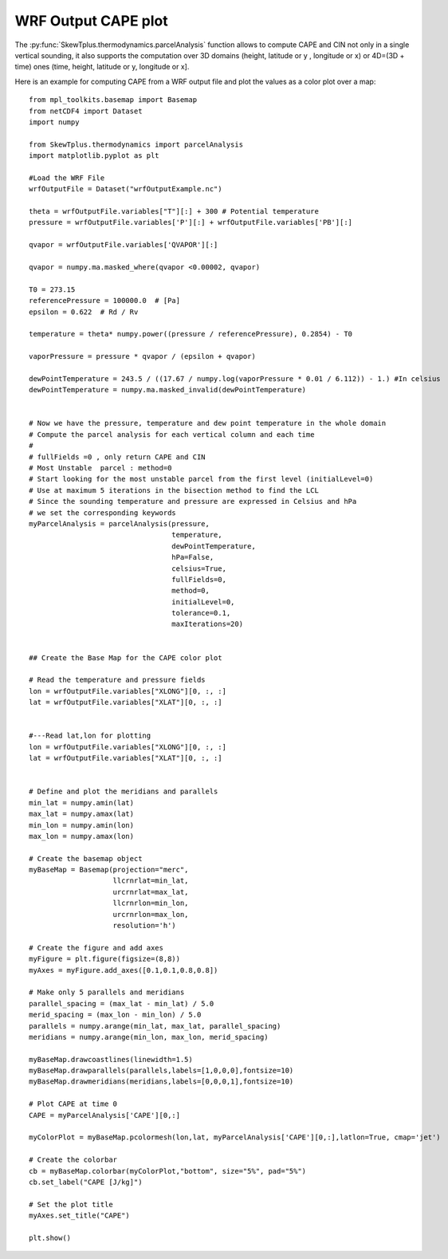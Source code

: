 .. _wrfOutputCAPE:


WRF Output CAPE plot
====================

The :py:func:`SkewTplus.thermodynamics.parcelAnalysis` function allows to compute 
CAPE and CIN not only in a single vertical sounding, it also supports the computation
over 3D domains (height, latitude or y , longitude or x) 
or 4D=(3D + time) ones (time, height, latitude or y, longitude or x].

Here is an example for computing CAPE from a WRF output file and plot the values
as a color plot over a map::

    from mpl_toolkits.basemap import Basemap
    from netCDF4 import Dataset
    import numpy
    
    from SkewTplus.thermodynamics import parcelAnalysis
    import matplotlib.pyplot as plt

    #Load the WRF File
    wrfOutputFile = Dataset("wrfOutputExample.nc")
    
    theta = wrfOutputFile.variables["T"][:] + 300 # Potential temperature
    pressure = wrfOutputFile.variables['P'][:] + wrfOutputFile.variables['PB'][:]
    
    qvapor = wrfOutputFile.variables['QVAPOR'][:]
    
    qvapor = numpy.ma.masked_where(qvapor <0.00002, qvapor)
    
    T0 = 273.15 
    referencePressure = 100000.0  # [Pa]
    epsilon = 0.622  # Rd / Rv
    
    temperature = theta* numpy.power((pressure / referencePressure), 0.2854) - T0
    
    vaporPressure = pressure * qvapor / (epsilon + qvapor)
    
    dewPointTemperature = 243.5 / ((17.67 / numpy.log(vaporPressure * 0.01 / 6.112)) - 1.) #In celsius
    dewPointTemperature = numpy.ma.masked_invalid(dewPointTemperature)
    
    
    # Now we have the pressure, temperature and dew point temperature in the whole domain
    # Compute the parcel analysis for each vertical column and each time
    #
    # fullFields =0 , only return CAPE and CIN 
    # Most Unstable  parcel : method=0
    # Start looking for the most unstable parcel from the first level (initialLevel=0)
    # Use at maximum 5 iterations in the bisection method to find the LCL
    # Since the sounding temperature and pressure are expressed in Celsius and hPa
    # we set the corresponding keywords
    myParcelAnalysis = parcelAnalysis(pressure,
                                      temperature,
                                      dewPointTemperature,
                                      hPa=False,
                                      celsius=True,
                                      fullFields=0,
                                      method=0,
                                      initialLevel=0,
                                      tolerance=0.1,
                                      maxIterations=20)
    
    
    ## Create the Base Map for the CAPE color plot 
    
    # Read the temperature and pressure fields
    lon = wrfOutputFile.variables["XLONG"][0, :, :]
    lat = wrfOutputFile.variables["XLAT"][0, :, :]
    
    
    #---Read lat,lon for plotting
    lon = wrfOutputFile.variables["XLONG"][0, :, :]
    lat = wrfOutputFile.variables["XLAT"][0, :, :]
    
    
    # Define and plot the meridians and parallels
    min_lat = numpy.amin(lat)
    max_lat = numpy.amax(lat)
    min_lon = numpy.amin(lon)
    max_lon = numpy.amax(lon)
        
    # Create the basemap object
    myBaseMap = Basemap(projection="merc",
                        llcrnrlat=min_lat,
                        urcrnrlat=max_lat,
                        llcrnrlon=min_lon,
                        urcrnrlon=max_lon,
                        resolution='h')
        
    # Create the figure and add axes
    myFigure = plt.figure(figsize=(8,8))
    myAxes = myFigure.add_axes([0.1,0.1,0.8,0.8])
    
    # Make only 5 parallels and meridians
    parallel_spacing = (max_lat - min_lat) / 5.0
    merid_spacing = (max_lon - min_lon) / 5.0
    parallels = numpy.arange(min_lat, max_lat, parallel_spacing)
    meridians = numpy.arange(min_lon, max_lon, merid_spacing)
        
    myBaseMap.drawcoastlines(linewidth=1.5)
    myBaseMap.drawparallels(parallels,labels=[1,0,0,0],fontsize=10)
    myBaseMap.drawmeridians(meridians,labels=[0,0,0,1],fontsize=10)
    
    # Plot CAPE at time 0
    CAPE = myParcelAnalysis['CAPE'][0,:]
    
    myColorPlot = myBaseMap.pcolormesh(lon,lat, myParcelAnalysis['CAPE'][0,:],latlon=True, cmap='jet')
      
    # Create the colorbar 
    cb = myBaseMap.colorbar(myColorPlot,"bottom", size="5%", pad="5%")
    cb.set_label("CAPE [J/kg]")
         
    # Set the plot title
    myAxes.set_title("CAPE")
               
    plt.show()

.. image:: ../img/wrfOutputCAPE.png
